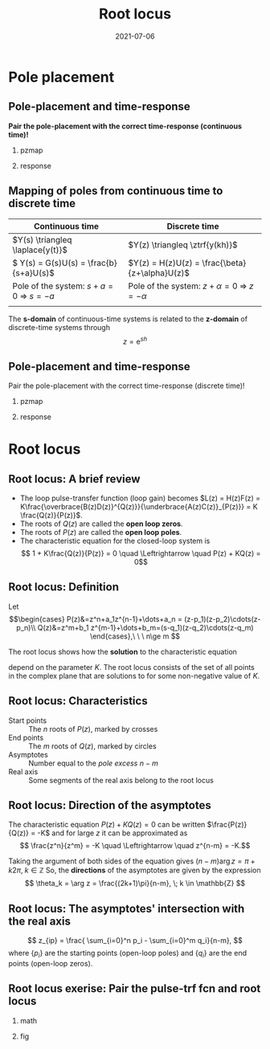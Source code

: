 #+OPTIONS: toc:nil
# #+LaTeX_CLASS: koma-article 

#+LATEX_CLASS: beamer
#+LATEX_CLASS_OPTIONS: [presentation,aspectratio=169]
#+OPTIONS: H:2

#+LaTex_HEADER: \usepackage{khpreamble}
#+LaTex_HEADER: \usepackage{amssymb}
#+LaTex_HEADER: \DeclareMathOperator{\shift}{q}
#+LaTex_HEADER: \DeclareMathOperator{\diff}{p}

#+title: Root locus
#+date: 2021-07-06

* What do I want the students to understand?			   :noexport:
  - Root locus in discrete time

* Which activities will the students do?			   :noexport:
  1. Draw simple root locus

* Pole placement
** Pole-placement and time-response
*Pair the pole-placement with the correct time-response (continuous time)!*
*** pzmap
    :PROPERTIES:
    :BEAMER_col: 0.4
    :END:
    #+BEGIN_CENTER 
     \includegraphics[width=\linewidth]{../../figures/pzmap-apollo}
    #+END_CENTER
*** response
    :PROPERTIES:
    :BEAMER_col: 0.6
    :END:
    #+BEGIN_CENTER 
     \includegraphics[width=\linewidth]{../../figures/step-response-apollo}
    #+END_CENTER

** Mapping of poles from continuous time to discrete time
| Continuous time                                                              | Discrete time                                                                                       |
|------------------------------------------------------------------------------+-----------------------------------------------------------------------------------------------------|
| \(Y(s) \triangleq \laplace{y(t)}\)                                           | \(Y(z) \triangleq \ztrf{y(kh)}\)                                                                    |
| \( Y(s) = G(s)U(s) = \frac{b}{s+a}U(s)\)                                     | \(Y(z) = H(z)U(z) = \frac{\beta}{z+\alpha}U(z)\)                                                    |
| Pole of the system: \(s+a=0 \; \Rightarrow \; s = -a\)                       | Pole of the system: \( z+\alpha = 0 \; \Rightarrow \; z = -\alpha \)                                |
| \includegraphics[width=0.22\linewidth]{../../figures/cont-stable}            | \includegraphics[width=0.22\linewidth]{../../figures/discrete-stable}                               |
|------------------------------------------------------------------------------+-----------------------------------------------------------------------------------------------------|

   The *s-domain* of continuous-time systems is related to the *z-domain* of discrete-time systems through  \[z = \mathrm{e}^{sh}\]
 
** Pole-placement and time-response
Pair the pole-placement with the correct time-response (discrete time)!
*** pzmap
    :PROPERTIES:
    :BEAMER_col: 0.4
    :END:
    #+BEGIN_CENTER 
     \includegraphics[width=\linewidth]{../../figures/pzmap-discrete-apollo}
    #+END_CENTER
*** response
    :PROPERTIES:
    :BEAMER_col: 0.6
    :END:
    #+BEGIN_CENTER 
     \includegraphics[width=\linewidth]{../../figures/step-reponse-discrete-apollo}
    #+END_CENTER

* Root locus


** Root locus: A brief review
#+begin_export latex

        \begin{center}
          \begin{tikzpicture}[node distance=22mm, block/.style={rectangle, draw, minimum width=15mm}, sumnode/.style={circle, draw, inner sep=2pt}]
            
            \node[coordinate] (input) {};
            \node[sumnode, right of=input, node distance=16mm] (sum) {\tiny $\Sigma$};
            \node[block, right of=sum, node distance=20mm] (plant)  {$H(z)=\frac{B(z)}{A(z)}$};
            \node[block, below of=plant, node distance=12mm] (controller)  {$F(z)=K\frac{D(z)}{C(z)}$};
            \node[coordinate, right of=plant, node distance=30mm] (output) {};

            \draw[->] (input) -- node[above, pos=0.3] {} (sum);
            \draw[->] (sum) -- node[above] {} (plant);
            \draw[->] (plant) -- node[coordinate] (measure) {} node[above, near end] {} (output);
            \draw[->] (measure) |- (controller);
            \draw[->] (controller) -| (sum);
          \end{tikzpicture}
        \end{center}

#+end_export


   - The loop pulse-transfer function (loop gain) becomes \(L(z) = H(z)F(z) = K\frac{\overbrace{B(z)D(z)}^{Q(z)}}{\underbrace{A(z)C(z)}_{P(z)}} = K \frac{Q(z)}{P(z)}\).
   - The roots of \(Q(z)\) are called the *open loop zeros*.
   - The roots of \(P(z)\) are called the *open loop poles*.
   - The characteristic equation for the closed-loop system is \[ 1 + K\frac{Q(z)}{P(z)} = 0 \quad \Leftrightarrow \quad P(z) + KQ(z) = 0\]


** Root locus: Definition

Let
\[\begin{cases} P(z)&=z^n+a_1z^{n-1}+\dots+a_n = (z-p_1)(z-p_2)\cdots(z-p_n)\\ 
Q(z)&=z^m+b_1 z^{m-1}+\dots+b_m=(s-q_1)(z-q_2)\cdots(z-q_m) \end{cases},\ \ \ n\ge m \]

The root locus shows how the *solution* to the characteristic equation
\begin{equation}
\label{eq:P(z)+KQ(z)=0}
P(z)+K\cdot Q(z)=0,\ \ \ 0\le K<\infty
\end{equation}
 depend on the parameter $K$. The root locus consists of the set of all points in the complex plane that are solutions to \eqref{eq:P(z)+KQ(z)=0} for some non-negative value of $K$.

** Root locus: Characteristics
- Start points :: The \(n\) roots of \(P(z)\), marked by crosses
- End points :: The \(m\) roots of \(Q(z)\), marked  by circles
- Asymptotes :: Number equal to the /pole excess/ \(n-m\)
- Real axis :: Some segments of the real axis belong to the root locus

** Root locus: Direction of the asymptotes
   The characteristic equation \(P(z)+K Q(z)=0\) can be written \(\frac{P(z)}{Q(z)} = -K\) and for large $z$ it can be approximated as 
   \[ \frac{z^n}{z^m} = -K \quad \Leftrightarrow \quad z^{n-m} = -K.\]
   
   Taking the argument of both sides of the equation gives 
   \( (n-m)\arg z = \pi + k2\pi, \; k \in  \mathbb{Z} \)
   So, the *directions* of the asymptotes are given by the expression
   \[ \theta_k = \arg z = \frac{(2k+1)\pi}{n-m}, \; k \in \mathbb{Z} \]

** Root locus: The asymptotes' intersection with the real axis 
  
\[ z_{ip} = \frac{ \sum_{i=0}^n p_i - \sum_{i=0}^m q_i}{n-m}, \]
where $\{p_i\}$ are the starting points (open-loop poles) and $\{q_i\}$ are the end points (open-loop zeros). 

** Root locus exerise: Pair the pulse-trf fcn and root locus

*** math
    :PROPERTIES:
    :BEAMER_col: 0.35
    :END:

#+begin_export latex
       \small
      \begin{align*}
        G_1(z) &= K\frac{(z+2.9)(z+0.2)}{(z-1)^2(z-0.3)}\\[3mm]
        G_2(z) &= K\frac{(z-0.5)(z+0.4)}{(z-1)(z-0.3)(z-0.1)}\\[3mm]
        G_3(z) &= K\frac{(z-0.5)(z+0.8)}{(z-1)^2(z-0.3)}\\[3mm]
        G_4(z) &= K \frac{z-0.6}{(z-1)(z-0.3)}
      \end{align*}


#+end_export
   
*** fig	
    :PROPERTIES:
    :BEAMER_col: 0.65
    :END:
   #+BEGIN_CENTER 
    \includegraphics[width=1.04\linewidth]{../../matlab/rlocus_2x2-crop}
   #+END_CENTER

**** Solution 							   :noexport:
    G_1 = B, G_2 = D, G_3=A, G_4=C


** Draw a root locus                                               :noexport:

Level control in a hydro power plant dam

#+BEGIN_CENTER 
\small
\def\svgwidth{0.5\linewidth}
\input{hydroplant.pdf_tex}
#+END_CENTER

Discrete-time model: \(y(k+1) - y(k) = \frac{h}{A} u(k) + \frac{h}{A}v(k)\), where \(y(k)\) is the deviation in water level from a standard level, \(u(k)\) is the (negative) deviation in flow through the dam ports and \(v(k)\) is a deviation in other flows (disturbance). 

# +BEGIN_CENTER 
# \includegraphics[width=0.5\linewidth]{../figures/kraftverk}
# \includegraphics[width=0.48\linewidth]{../figures/dam-gates.jpg}
# +END_CENTER

* Poles on the unit circle                                         :noexport:
** What happens if the poles are *on the* unit circle?
   Say, in \(z = \mathrm{e}^{\pm i \omega_0}\)
   #+BEGIN_CENTER 
    \includegraphics[width=0.3\linewidth]{../../figures/rlocusA.png}
   #+END_CENTER

   \[H_c(z) = \frac{k z}{(z-\mathrm{e}^{i \omega_0})(z-\mathrm{e}^{-i \omega_0})} \overbrace{+ \cdots}^{\text{stable term}}\].

*** Notes							   :noexport:
    denominator:
    z^2 - (exp(-iw)+exp(+iw))z + exp(-iw)(exp(iw) = z^2 -2\cos\omega_0 z + 1

** What happens if the poles are *on the* unit circle?
   Say, in \(z = \mathrm{e}^{\pm i \omega_0}\)
   #+BEGIN_CENTER 
     \includegraphics[width=0.3\linewidth]{../../figures/rlocusA.png}
     \includegraphics[height=0.34\textheight]{../../figures/zgrid-crop}\\
   #+END_CENTER

   \begin{align*}
   H_c(z) &= \frac{k z}{(z-\mathrm{e}^{i \omega_0})(z-\mathrm{e}^{-i \omega_0})} + \cdots\\
          &= \frac{k z}{z^2 -2\cos\omega_0 z + 1} + \cdots
   \end{align*}
       
   If \(\omega_0 = \frac{\pi}{6}\) and the sampling period is \unit{0.4}{\second}, what is the *frequency* (in \unit{}{\radian\per\second} and in Hz) of the oscillations in the pulse response?
*** Notes							   :noexport:
    Since table gives h(k) = \sin(\omega_0 k) + ..., where the oscillations is expressed as the sampled sinusoid \sin(\omega_c kh), we have that \omega_0 = \omega_c h, or \omega_c = \omega_0/h.
    Here \omega_c = pi/6/0.4 = pi*10/(6*4) = 5 \pi/12 rad/s, or in Hertz f = \omega_c/(2pi) = 5/24 hz.

